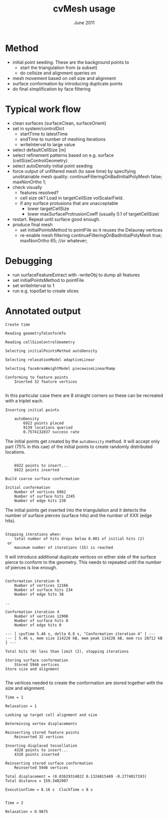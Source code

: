 #                            -*- mode: org; -*-
#
#+TITLE:                 cvMesh usage
#+AUTHOR:                      OpenCFD Ltd.
#+DATE:                         June 2011
#+LINK:                  http://www.OpenFOAM.com
#+OPTIONS: author:nil ^:{}
#+STARTUP: hidestars
#+STARTUP: odd

* Method
  + initial point seeding. These are the background points to
    - start the triangulation from (a subset)
    - do cellsize and alignment queries on
  + mesh movement based on cell size and alignment
  + surface conformation by introducing duplicate points
  + do final simplification by face filtering


* Typical work flow
  + clean surfaces (surfaceClean, surfaceOrient)
  + set in system/controlDict
    - startTime to latestTime
    - endTime to number of meshing iterations
    - writeInterval to large value
  + select defaultCellSize [m]
  + select refinement patterns based on e.g. surface
    (cellSizeControlGeometry)
  + select autoDensity initial point seeding
  + force output of unfiltered mesh (to save time) by specifying unobtainable
    mesh quality:
      continueFilteringOnBadInitialPolyMesh   false;
      maxNonOrtho 1;
  + check visually
    - features resolved?
    - cell size ok? Load in targetCellSize volScalarField.
    - if any surface protusions that are unacceptable
        - lower targetCellSize
        - lower maxSurfaceProtrusionCoeff (usually 0.1 of targetCellSize)
  + restart. Repeat until surface good enough.
  + produce final mesh
    - set initialPointsMethod to pointFile so it reuses the Delaunay vertices
    - re-enable mesh filtering
        continueFilteringOnBadInitialPolyMesh   true;
        maxNonOrtho 65; //or whatever;


* Debugging
  + run surfaceFeatureExtract with -writeObj to dump all features
  + set initialPointsMethod to pointFile
  + set writeInterval to 1
  + run e.g. topoSet to create slices


* Annotated output
#+BEGIN_EXAMPLE
Create time

Reading geometryToConformTo

Reading cellSizeControlGeometry

Selecting initialPointsMethod autoDensity

Selecting relaxationModel adaptiveLinear

Selecting faceAreaWeightModel piecewiseLinearRamp

Conforming to feature points
    Inserted 32 feature vertices

#+END_EXAMPLE
In this particular case there are 8 straight corners so these can be recreated
with a triplet each.

#+BEGIN_EXAMPLE
Inserting initial points

    autoDensity
        6922 points placed
        9139 locations queried
        0.7574132837 success rate
#+END_EXAMPLE
The initial points get created by the =autoDensity= method. It will accept only
part (75% in this cae) of the initial points to create randomly distributed locations.
#+BEGIN_EXAMPLE

    6922 points to insert...
    6922 points inserted

Build coarse surface conformation

Initial conformation
    Number of vertices 6962
    Number of surface hits 2245
    Number of edge hits 238
#+END_EXAMPLE
The initial points get inserted into the triangulation and it detects the number
of surface pierces (surface hits) and the number of XXX (edge hits).
#+BEGIN_EXAMPLE

Stopping iterations when:
    total number of hits drops below 0.001 of initial hits (2)
 or
    maximum number of iterations (15) is reached
#+END_EXAMPLE
It will introduce additional duplicate vertices on either side of the surface
pierce to conform to the geometry. This needs to repeated until the number of
pierces is low enough.
#+BEGIN_EXAMPLE

Conformation iteration 0
    Number of vertices 12166
    Number of surface hits 234
    Number of edge hits 38

..

Conformation iteration 4
    Number of vertices 12908
    Number of surface hits 0
    Number of edge hits 0

--- [ cpuTime 5.46 s, delta 0.8 s, "Conformation iteration 4" ] ---
--- [ 5.46 s, mem size 114228 kB, mem peak 114228 kB, mem rss 28712 kB ] ---

Total hits (0) less than limit (2), stopping iterations

Storing surface conformation
    Stored 5946 vertices
Store size and alignment

#+END_EXAMPLE
The vertices needed to create the conformation are stored together with the size
and alignment.
#+BEGIN_EXAMPLE
Time = 1

Relaxation = 1

Looking up target cell alignment and size

Determining vertex displacements

Reinserting stored feature points
    Reinserted 32 vertices

Inserting displaced tessellation
    4328 points to insert...
    4328 points inserted

Reinserting stored surface conformation
    Reinserted 5946 vertices

Total displacement = (0.03629314022 0.1324815449 -0.2774017193)
Total distance = 159.3482907

ExecutionTime = 8.16 s  ClockTime = 8 s


Time = 2

Relaxation = 0.9875

#+END_EXAMPLE

